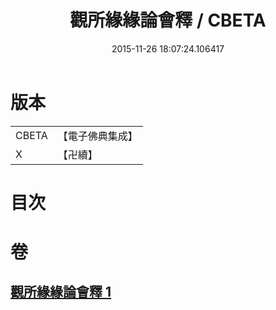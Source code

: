 #+TITLE: 觀所緣緣論會釋 / CBETA
#+DATE: 2015-11-26 18:07:24.106417
* 版本
 |     CBETA|【電子佛典集成】|
 |         X|【卍續】    |

* 目次
* 卷
** [[file:KR6n0114_001.txt][觀所緣緣論會釋 1]]
